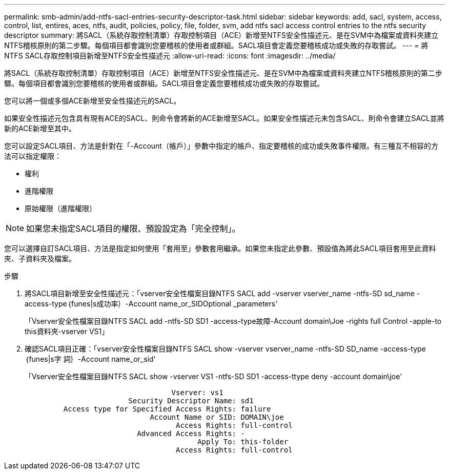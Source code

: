 ---
permalink: smb-admin/add-ntfs-sacl-entries-security-descriptor-task.html 
sidebar: sidebar 
keywords: add, sacl, system, access, control, list, entires, aces, ntfs, audit, policies, policy, file, folder, svm, add ntfs sacl access control entries to the ntfs security descriptor 
summary: 將SACL（系統存取控制清單）存取控制項目（ACE）新增至NTFS安全性描述元、是在SVM中為檔案或資料夾建立NTFS稽核原則的第二步驟。每個項目都會識別您要稽核的使用者或群組。SACL項目會定義您要稽核成功或失敗的存取嘗試。 
---
= 將NTFS SACL存取控制項目新增至NTFS安全性描述元
:allow-uri-read: 
:icons: font
:imagesdir: ../media/


[role="lead"]
將SACL（系統存取控制清單）存取控制項目（ACE）新增至NTFS安全性描述元、是在SVM中為檔案或資料夾建立NTFS稽核原則的第二步驟。每個項目都會識別您要稽核的使用者或群組。SACL項目會定義您要稽核成功或失敗的存取嘗試。

您可以將一個或多個ACE新增至安全性描述元的SACL。

如果安全性描述元包含具有現有ACE的SACL、則命令會將新的ACE新增至SACL。如果安全性描述元未包含SACL、則命令會建立SACL並將新的ACE新增至其中。

您可以設定SACL項目、方法是針對在「-Account（帳戶）」參數中指定的帳戶、指定要稽核的成功或失敗事件權限。有三種互不相容的方法可以指定權限：

* 權利
* 進階權限
* 原始權限（進階權限）


[NOTE]
====
如果您未指定SACL項目的權限、預設設定為「完全控制」。

====
您可以選擇自訂SACL項目、方法是指定如何使用「套用至」參數套用繼承。如果您未指定此參數、預設值為將此SACL項目套用至此資料夾、子資料夾及檔案。

.步驟
. 將SACL項目新增至安全性描述元：「vserver安全性檔案目錄NTFS SACL add -vserver vserver_name -ntfs-SD sd_name -access-type｛funes|s成功率｝-Account name_or_SIDOptional _parameters'
+
「Vserver安全性檔案目錄NTFS SACL add -ntfs-SD SD1 -access-type故障-Account domain\Joe -rights full Control -apple-to this資料夾-vserver VS1」

. 確認SACL項目正確：「vserver安全性檔案目錄NTFS SACL show -vserver vserver_name -ntfs-SD SD_name -access-type｛funes|s字 詞｝-Account name_or_sid'
+
「Vserver安全性檔案目錄NTFS SACL show -vserver VS1 -ntfs-SD SD1 -access-ttype deny -account domain\joe'

+
[listing]
----
                                  Vserver: vs1
                        Security Descriptor Name: sd1
         Access type for Specified Access Rights: failure
                             Account Name or SID: DOMAIN\joe
                                   Access Rights: full-control
                          Advanced Access Rights: -
                                        Apply To: this-folder
                                   Access Rights: full-control
----

